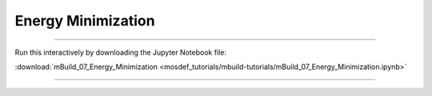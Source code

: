 Energy Minimization
-------------------

====

Run this interactively by downloading the Jupyter Notebook file:

:download:`mBuild_07_Energy_Minimization <mosdef_tutorials/mbuild-tutorials/mBuild_07_Energy_Minimization.ipynb>`

====

.. notebook:: docs/tutorials/mosdef_tutorials/mbuild-tutorials/mBuild_07_Energy_Minimization.ipynb
   :skip_exceptions:

